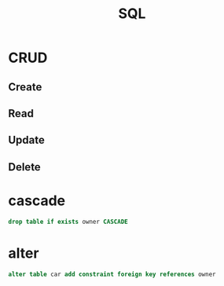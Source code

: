 #+TITLE: SQL

* CRUD
** Create
** Read
** Update
** Delete
* cascade
#+begin_src sql
drop table if exists owner CASCADE
#+end_src
* alter
#+begin_src sql
alter table car add constraint foreign key references owner
#+end_src
